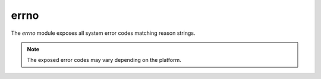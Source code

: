 
.. _moderrno:

errno
=====

The `errno` module exposes all system error codes matching reason strings.

.. note::
    The exposed error codes may vary depending on the platform.


.. js:data:: map

    A ``Map`` mapping error codes to their string versions. Example:

    ::

        sjs> errno.map.get(1)
        = EPERM

.. js:data:: E*

    All errno constants available in the system as exposed as module level constants. Example:

    ::

        sjs> errno.EPERM
        = 1

.. js:function:: strerror(code)

    Get the string that describes the given error `code`.
